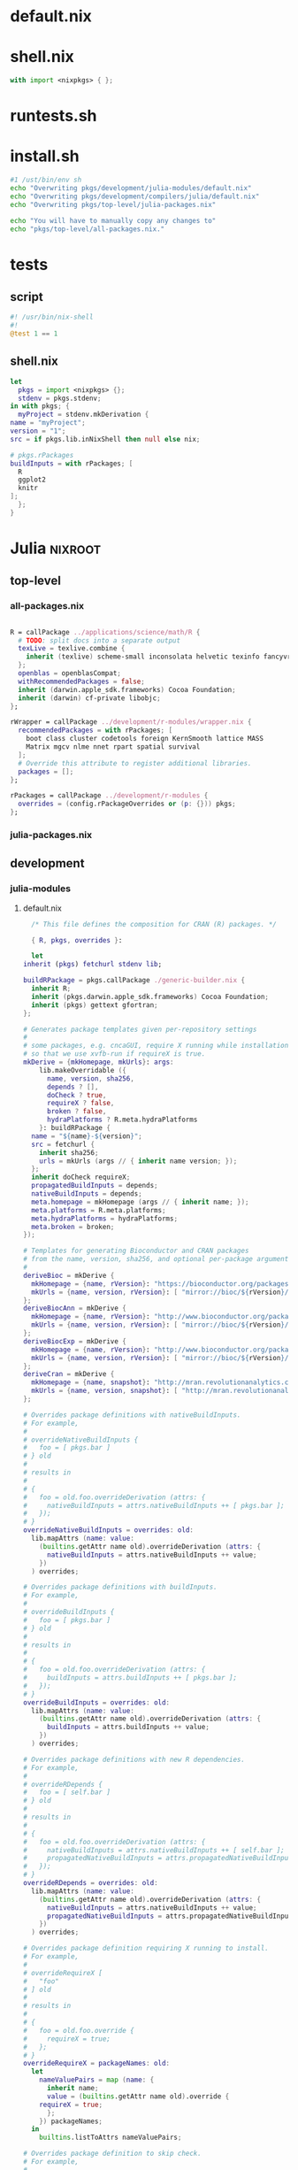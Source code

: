 * default.nix
* shell.nix
  #+BEGIN_SRC nix :tangle shell.nix
    with import <nixpkgs> { };
  #+END_SRC
* runtests.sh
* install.sh
  #+BEGIN_SRC sh :tangle install.sh
    #1 /ust/bin/env sh
    echo "Overwriting pkgs/development/julia-modules/default.nix"
    echo "Overwriting pkgs/development/compilers/julia/default.nix"
    echo "Overwriting pkgs/top-level/julia-packages.nix"

    echo "You will have to manually copy any changes to"
    echo "pkgs/top-level/all-packages.nix."
  #+END_SRC
* tests
** script
   #+BEGIN_SRC julia :tangle tests/script
     #! /usr/bin/nix-shell
     #!
     @test 1 == 1
   #+END_SRC
** shell.nix
   #+BEGIN_SRC nix :tangle tests/shell.nix
     let
       pkgs = import <nixpkgs> {};
       stdenv = pkgs.stdenv;
     in with pkgs; {
       myProject = stdenv.mkDerivation {
	 name = "myProject";
	 version = "1";
	 src = if pkgs.lib.inNixShell then null else nix;

	 # pkgs.rPackages
	 buildInputs = with rPackages; [
	   R
	   ggplot2
	   knitr
	 ];
       };
     }
   #+END_SRC
* Julia                                                             :nixroot:
** top-level
*** all-packages.nix
    #+BEGIN_SRC nix :tangle pkgs/top-level/all-definitions.nix

	R = callPackage ../applications/science/math/R {
	  # TODO: split docs into a separate output
	  texLive = texlive.combine {
	    inherit (texlive) scheme-small inconsolata helvetic texinfo fancyvrb cm-super;
	  };
	  openblas = openblasCompat;
	  withRecommendedPackages = false;
	  inherit (darwin.apple_sdk.frameworks) Cocoa Foundation;
	  inherit (darwin) cf-private libobjc;
	};

	rWrapper = callPackage ../development/r-modules/wrapper.nix {
	  recommendedPackages = with rPackages; [
	    boot class cluster codetools foreign KernSmooth lattice MASS
	    Matrix mgcv nlme nnet rpart spatial survival
	  ];
	  # Override this attribute to register additional libraries.
	  packages = [];
	};

	rPackages = callPackage ../development/r-modules {
	  overrides = (config.rPackageOverrides or (p: {})) pkgs;
	};

    #+END_SRC
*** julia-packages.nix
** development
*** julia-modules
**** default.nix
     #+BEGIN_SRC nix :tangle default.nix
       /* This file defines the composition for CRAN (R) packages. */

       { R, pkgs, overrides }:

       let
	 inherit (pkgs) fetchurl stdenv lib;

	 buildRPackage = pkgs.callPackage ./generic-builder.nix {
	   inherit R;
	   inherit (pkgs.darwin.apple_sdk.frameworks) Cocoa Foundation;
	   inherit (pkgs) gettext gfortran;
	 };

	 # Generates package templates given per-repository settings
	 #
	 # some packages, e.g. cncaGUI, require X running while installation,
	 # so that we use xvfb-run if requireX is true.
	 mkDerive = {mkHomepage, mkUrls}: args:
	     lib.makeOverridable ({
	       name, version, sha256,
	       depends ? [],
	       doCheck ? true,
	       requireX ? false,
	       broken ? false,
	       hydraPlatforms ? R.meta.hydraPlatforms
	     }: buildRPackage {
	   name = "${name}-${version}";
	   src = fetchurl {
	     inherit sha256;
	     urls = mkUrls (args // { inherit name version; });
	   };
	   inherit doCheck requireX;
	   propagatedBuildInputs = depends;
	   nativeBuildInputs = depends;
	   meta.homepage = mkHomepage (args // { inherit name; });
	   meta.platforms = R.meta.platforms;
	   meta.hydraPlatforms = hydraPlatforms;
	   meta.broken = broken;
	 });

	 # Templates for generating Bioconductor and CRAN packages
	 # from the name, version, sha256, and optional per-package arguments above
	 #
	 deriveBioc = mkDerive {
	   mkHomepage = {name, rVersion}: "https://bioconductor.org/packages/${rVersion}/bioc/html/${name}.html";
	   mkUrls = {name, version, rVersion}: [ "mirror://bioc/${rVersion}/bioc/src/contrib/${name}_${version}.tar.gz" ];
	 };
	 deriveBiocAnn = mkDerive {
	   mkHomepage = {name, rVersion}: "http://www.bioconductor.org/packages/${name}.html";
	   mkUrls = {name, version, rVersion}: [ "mirror://bioc/${rVersion}/data/annotation/src/contrib/${name}_${version}.tar.gz" ];
	 };
	 deriveBiocExp = mkDerive {
	   mkHomepage = {name, rVersion}: "http://www.bioconductor.org/packages/${name}.html";
	   mkUrls = {name, version, rVersion}: [ "mirror://bioc/${rVersion}/data/experiment/src/contrib/${name}_${version}.tar.gz" ];
	 };
	 deriveCran = mkDerive {
	   mkHomepage = {name, snapshot}: "http://mran.revolutionanalytics.com/snapshot/${snapshot}/web/packages/${name}/";
	   mkUrls = {name, version, snapshot}: [ "http://mran.revolutionanalytics.com/snapshot/${snapshot}/src/contrib/${name}_${version}.tar.gz" ];
	 };

	 # Overrides package definitions with nativeBuildInputs.
	 # For example,
	 #
	 # overrideNativeBuildInputs {
	 #   foo = [ pkgs.bar ]
	 # } old
	 #
	 # results in
	 #
	 # {
	 #   foo = old.foo.overrideDerivation (attrs: {
	 #     nativeBuildInputs = attrs.nativeBuildInputs ++ [ pkgs.bar ];
	 #   });
	 # }
	 overrideNativeBuildInputs = overrides: old:
	   lib.mapAttrs (name: value:
	     (builtins.getAttr name old).overrideDerivation (attrs: {
	       nativeBuildInputs = attrs.nativeBuildInputs ++ value;
	     })
	   ) overrides;

	 # Overrides package definitions with buildInputs.
	 # For example,
	 #
	 # overrideBuildInputs {
	 #   foo = [ pkgs.bar ]
	 # } old
	 #
	 # results in
	 #
	 # {
	 #   foo = old.foo.overrideDerivation (attrs: {
	 #     buildInputs = attrs.buildInputs ++ [ pkgs.bar ];
	 #   });
	 # }
	 overrideBuildInputs = overrides: old:
	   lib.mapAttrs (name: value:
	     (builtins.getAttr name old).overrideDerivation (attrs: {
	       buildInputs = attrs.buildInputs ++ value;
	     })
	   ) overrides;

	 # Overrides package definitions with new R dependencies.
	 # For example,
	 #
	 # overrideRDepends {
	 #   foo = [ self.bar ]
	 # } old
	 #
	 # results in
	 #
	 # {
	 #   foo = old.foo.overrideDerivation (attrs: {
	 #     nativeBuildInputs = attrs.nativeBuildInputs ++ [ self.bar ];
	 #     propagatedNativeBuildInputs = attrs.propagatedNativeBuildInputs ++ [ self.bar ];
	 #   });
	 # }
	 overrideRDepends = overrides: old:
	   lib.mapAttrs (name: value:
	     (builtins.getAttr name old).overrideDerivation (attrs: {
	       nativeBuildInputs = attrs.nativeBuildInputs ++ value;
	       propagatedNativeBuildInputs = attrs.propagatedNativeBuildInputs ++ value;
	     })
	   ) overrides;

	 # Overrides package definition requiring X running to install.
	 # For example,
	 #
	 # overrideRequireX [
	 #   "foo"
	 # ] old
	 #
	 # results in
	 #
	 # {
	 #   foo = old.foo.override {
	 #     requireX = true;
	 #   };
	 # }
	 overrideRequireX = packageNames: old:
	   let
	     nameValuePairs = map (name: {
	       inherit name;
	       value = (builtins.getAttr name old).override {
		 requireX = true;
	       };
	     }) packageNames;
	   in
	     builtins.listToAttrs nameValuePairs;

	 # Overrides package definition to skip check.
	 # For example,
	 #
	 # overrideSkipCheck [
	 #   "foo"
	 # ] old
	 #
	 # results in
	 #
	 # {
	 #   foo = old.foo.override {
	 #     doCheck = false;
	 #   };
	 # }
	 overrideSkipCheck = packageNames: old:
	   let
	     nameValuePairs = map (name: {
	       inherit name;
	       value = (builtins.getAttr name old).override {
		 doCheck = false;
	       };
	     }) packageNames;
	   in
	     builtins.listToAttrs nameValuePairs;

	 # Overrides package definition to mark it broken.
	 # For example,
	 #
	 # overrideBroken [
	 #   "foo"
	 # ] old
	 #
	 # results in
	 #
	 # {
	 #   foo = old.foo.override {
	 #     broken = true;
	 #   };
	 # }
	 overrideBroken = packageNames: old:
	   let
	     nameValuePairs = map (name: {
	       inherit name;
	       value = (builtins.getAttr name old).override {
		 broken = true;
	       };
	     }) packageNames;
	   in
	     builtins.listToAttrs nameValuePairs;

	 defaultOverrides = old: new:
	   let old0 = old; in
	   let
	     old1 = old0 // (overrideRequireX packagesRequireingX old0);
	     old2 = old1 // (overrideSkipCheck packagesToSkipCheck old1);
	     old3 = old2 // (overrideRDepends packagesWithRDepends old2);
	     old4 = old3 // (overrideNativeBuildInputs packagesWithNativeBuildInputs old3);
	     old5 = old4 // (overrideBuildInputs packagesWithBuildInputs old4);
	     old6 = old5 // (overrideBroken brokenPackages old5);
	     old = old6;
	   in old // (otherOverrides old new);

	 # Recursive override pattern.
	 # `_self` is a collection of packages;
	 # `self` is `_self` with overridden packages;
	 # packages in `_self` may depends on overridden packages.
	 self = (defaultOverrides _self self) // overrides;
	 _self = import ./bioc-packages.nix { inherit self; derive = deriveBioc; } //
		 import ./bioc-annotation-packages.nix { inherit self; derive = deriveBiocAnn; } //
		 import ./bioc-experiment-packages.nix { inherit self; derive = deriveBiocExp; } //
		 import ./cran-packages.nix { inherit self; derive = deriveCran; };

	 # tweaks for the individual packages and "in self" follow

	 packagesWithRDepends = {
	   FactoMineR = [ self.car ];
	   pander = [ self.codetools ];
	 };

	 packagesWithNativeBuildInputs = {
	   abn = [ pkgs.gsl_1 ];
	   adimpro = [ pkgs.imagemagick ];
	   audio = [ pkgs.portaudio ];
	   BayesSAE = [ pkgs.gsl_1 ];
	   BayesVarSel = [ pkgs.gsl_1 ];
	   BayesXsrc = [ pkgs.readline.dev pkgs.ncurses ];
	   bigGP = [ pkgs.openmpi ];
	   bio3d = [ pkgs.zlib ];
	   BiocCheck = [ pkgs.which ];
	   Biostrings = [ pkgs.zlib ];
	   bnpmr = [ pkgs.gsl_1 ];
	   cairoDevice = [ pkgs.gtk2.dev ];
	   Cairo = [ pkgs.libtiff pkgs.libjpeg pkgs.cairo.dev pkgs.x11 pkgs.fontconfig.lib ];
	   Cardinal = [ pkgs.which ];
	   chebpol = [ pkgs.fftw ];
	   ChemmineOB = [ pkgs.openbabel pkgs.pkgconfig ];
	   cit = [ pkgs.gsl_1 ];
	   curl = [ pkgs.curl.dev ];
	   devEMF = [ pkgs.xorg.libXft.dev pkgs.x11 ];
	   diversitree = [ pkgs.gsl_1 pkgs.fftw ];
	   EMCluster = [ pkgs.liblapack ];
	   fftw = [ pkgs.fftw.dev ];
	   fftwtools = [ pkgs.fftw.dev ];
	   Formula = [ pkgs.gmp ];
	   geoCount = [ pkgs.gsl_1 ];
	   git2r = [ pkgs.zlib.dev pkgs.openssl.dev ];
	   GLAD = [ pkgs.gsl_1 ];
	   glpkAPI = [ pkgs.gmp pkgs.glpk ];
	   gmp = [ pkgs.gmp.dev ];
	   graphscan = [ pkgs.gsl_1 ];
	   gsl = [ pkgs.gsl_1 ];
	   h5 = [ pkgs.hdf5-cpp pkgs.which ];
	   h5vc = [ pkgs.zlib.dev ];
	   HiCseg = [ pkgs.gsl_1 ];
	   imager = [ pkgs.x11 ];
	   iBMQ = [ pkgs.gsl_1 ];
	   igraph = [ pkgs.gmp ];
	   JavaGD = [ pkgs.jdk ];
	   jpeg = [ pkgs.libjpeg.dev ];
	   KFKSDS = [ pkgs.gsl_1 ];
	   kza = [ pkgs.fftw.dev ];
	   libamtrack = [ pkgs.gsl_1 ];
	   mixcat = [ pkgs.gsl_1 ];
	   mvabund = [ pkgs.gsl_1 ];
	   mwaved = [ pkgs.fftw.dev ];
	   ncdf4 = [ pkgs.netcdf ];
	   nloptr = [ pkgs.nlopt ];
	   openssl = [ pkgs.openssl.dev ];
	   outbreaker = [ pkgs.gsl_1 ];
	   pander = [ pkgs.pandoc pkgs.which ];
	   pbdMPI = [ pkgs.openmpi ];
	   pbdNCDF4 = [ pkgs.netcdf ];
	   pbdPROF = [ pkgs.openmpi ];
	   pbdZMQ = [ pkgs.which ];
	   PKI = [ pkgs.openssl.dev ];
	   png = [ pkgs.libpng.dev ];
	   PopGenome = [ pkgs.zlib.dev ];
	   proj4 = [ pkgs.proj ];
	   qtbase = [ pkgs.qt4 ];
	   qtpaint = [ pkgs.qt4 ];
	   R2GUESS = [ pkgs.gsl_1 ];
	   R2SWF = [ pkgs.zlib pkgs.libpng pkgs.freetype.dev ];
	   RAppArmor = [ pkgs.libapparmor ];
	   rapportools = [ pkgs.which ];
	   rapport = [ pkgs.which ];
	   rbamtools = [ pkgs.zlib.dev ];
	   rcdd = [ pkgs.gmp.dev ];
	   RcppCNPy = [ pkgs.zlib.dev ];
	   RcppGSL = [ pkgs.gsl_1 ];
	   RcppOctave = [ pkgs.zlib pkgs.bzip2.dev pkgs.icu pkgs.lzma.dev pkgs.pcre.dev pkgs.octave ];
	   RcppZiggurat = [ pkgs.gsl_1 ];
	   rgdal = [ pkgs.proj pkgs.gdal ];
	   rgeos = [ pkgs.geos ];
	   rggobi = [ pkgs.ggobi pkgs.gtk2.dev pkgs.libxml2.dev ];
	   rgl = [ pkgs.mesa pkgs.xlibsWrapper ];
	   Rglpk = [ pkgs.glpk ];
	   RGtk2 = [ pkgs.gtk2.dev ];
	   rhdf5 = [ pkgs.zlib ];
	   Rhpc = [ pkgs.zlib pkgs.bzip2.dev pkgs.icu pkgs.lzma.dev pkgs.openmpi pkgs.pcre.dev ];
	   Rhtslib = [ pkgs.zlib.dev ];
	   RJaCGH = [ pkgs.zlib.dev ];
	   rjags = [ pkgs.jags ];
	   rJava = [ pkgs.zlib pkgs.bzip2.dev pkgs.icu pkgs.lzma.dev pkgs.pcre.dev pkgs.jdk pkgs.libzip ];
	   Rlibeemd = [ pkgs.gsl_1 ];
	   rmatio = [ pkgs.zlib.dev ];
	   Rmpfr = [ pkgs.gmp pkgs.mpfr.dev ];
	   Rmpi = [ pkgs.openmpi ];
	   RMySQL = [ pkgs.zlib pkgs.mysql.lib ];
	   RNetCDF = [ pkgs.netcdf pkgs.udunits ];
	   RODBCext = [ pkgs.libiodbc ];
	   RODBC = [ pkgs.libiodbc ];
	   rpg = [ pkgs.postgresql ];
	   rphast = [ pkgs.pcre.dev pkgs.zlib pkgs.bzip2 pkgs.gzip pkgs.readline ];
	   Rpoppler = [ pkgs.poppler ];
	   RPostgreSQL = [ pkgs.postgresql ];
	   RProtoBuf = [ pkgs.protobuf ];
	   rPython = [ pkgs.python ];
	   RSclient = [ pkgs.openssl.dev ];
	   Rserve = [ pkgs.openssl ];
	   Rssa = [ pkgs.fftw.dev ];
	   rtfbs = [ pkgs.zlib pkgs.pcre.dev pkgs.bzip2 pkgs.gzip pkgs.readline ];
	   rtiff = [ pkgs.libtiff.dev ];
	   runjags = [ pkgs.jags ];
	   RVowpalWabbit = [ pkgs.zlib.dev pkgs.boost ];
	   rzmq = [ pkgs.zeromq3 ];
	   SAVE = [ pkgs.zlib pkgs.bzip2 pkgs.icu pkgs.lzma pkgs.pcre ];
	   sdcTable = [ pkgs.gmp pkgs.glpk ];
	   seewave = [ pkgs.fftw.dev pkgs.libsndfile.dev ];
	   seqinr = [ pkgs.zlib.dev ];
	   seqminer = [ pkgs.zlib.dev pkgs.bzip2 ];
	   showtext = [ pkgs.zlib pkgs.libpng pkgs.icu pkgs.freetype.dev ];
	   simplexreg = [ pkgs.gsl_1 ];
	   SOD = [ pkgs.opencl-headers ];
	   spate = [ pkgs.fftw.dev ];
	   sprint = [ pkgs.openmpi ];
	   ssanv = [ pkgs.proj ];
	   stsm = [ pkgs.gsl_1 ];
	   stringi = [ pkgs.icu.dev ];
	   survSNP = [ pkgs.gsl_1 ];
	   sysfonts = [ pkgs.zlib pkgs.libpng pkgs.freetype.dev ];
	   TAQMNGR = [ pkgs.zlib.dev ];
	   tiff = [ pkgs.libtiff.dev ];
	   TKF = [ pkgs.gsl_1 ];
	   tkrplot = [ pkgs.xorg.libX11 pkgs.tk.dev ];
	   topicmodels = [ pkgs.gsl_1 ];
	   udunits2 = [ pkgs.udunits pkgs.expat ];
	   V8 = [ pkgs.v8 ];
	   VBLPCM = [ pkgs.gsl_1 ];
	   VBmix = [ pkgs.gsl_1 pkgs.fftw pkgs.qt4 ];
	   WhopGenome = [ pkgs.zlib.dev ];
	   XBRL = [ pkgs.zlib pkgs.libxml2.dev ];
	   xml2 = [ pkgs.libxml2.dev ];
	   XML = [ pkgs.libtool pkgs.libxml2.dev pkgs.xmlsec pkgs.libxslt ];
	   affyPLM = [ pkgs.zlib.dev ];
	   bamsignals = [ pkgs.zlib.dev ];
	   BitSeq = [ pkgs.zlib.dev ];
	   DiffBind = [ pkgs.zlib ];
	   ShortRead = [ pkgs.zlib.dev ];
	   oligo = [ pkgs.zlib.dev ];
	   gmapR = [ pkgs.zlib.dev ];
	   Rsubread = [ pkgs.zlib.dev ];
	   XVector = [ pkgs.zlib.dev ];
	   Rsamtools = [ pkgs.zlib.dev ];
	   rtracklayer = [ pkgs.zlib.dev ];
	   affyio = [ pkgs.zlib.dev ];
	   VariantAnnotation = [ pkgs.zlib.dev ];
	   snpStats = [ pkgs.zlib.dev ];
	   gputools = [ pkgs.pcre.dev pkgs.lzma.dev pkgs.zlib.dev pkgs.bzip2.dev pkgs.icu.dev ];
	 };

	 packagesWithBuildInputs = {
	   # sort -t '=' -k 2
	   svKomodo = [ pkgs.which ];
	   nat = [ pkgs.which ];
	   nat_nblast = [ pkgs.which ];
	   nat_templatebrains = [ pkgs.which ];
	   RMark = [ pkgs.which ];
	   RPushbullet = [ pkgs.which ];
	   qtpaint = [ pkgs.cmake ];
	   qtbase = [ pkgs.cmake pkgs.perl ];
	   gmatrix = [ pkgs.cudatoolkit pkgs.which ];
	   RCurl = [ pkgs.curl.dev ];
	   R2SWF = [ pkgs.pkgconfig ];
	   rggobi = [ pkgs.pkgconfig ];
	   RGtk2 = [ pkgs.pkgconfig ];
	   RProtoBuf = [ pkgs.pkgconfig ];
	   Rpoppler = [ pkgs.pkgconfig ];
	   VBmix = [ pkgs.pkgconfig ];
	   XML = [ pkgs.pkgconfig ];
	   cairoDevice = [ pkgs.pkgconfig ];
	   chebpol = [ pkgs.pkgconfig ];
	   fftw = [ pkgs.pkgconfig ];
	   geoCount = [ pkgs.pkgconfig ];
	   kza = [ pkgs.pkgconfig ];
	   mwaved = [ pkgs.pkgconfig ];
	   showtext = [ pkgs.pkgconfig ];
	   spate = [ pkgs.pkgconfig ];
	   stringi = [ pkgs.pkgconfig ];
	   sysfonts = [ pkgs.pkgconfig ];
	   Cairo = [ pkgs.pkgconfig ];
	   Rsymphony = [ pkgs.pkgconfig pkgs.doxygen pkgs.graphviz pkgs.subversion ];
	   qtutils = [ pkgs.qt4 ];
	   tcltk2 = [ pkgs.tcl pkgs.tk ];
	   tikzDevice = [ pkgs.which pkgs.texlive.combined.scheme-medium ];
	   rPython = [ pkgs.which ];
	   gridGraphics = [ pkgs.which ];
	   gputools = [ pkgs.which pkgs.cudatoolkit ];
	   adimpro = [ pkgs.which pkgs.xorg.xdpyinfo ];
	   PET = [ pkgs.which pkgs.xorg.xdpyinfo pkgs.imagemagick ];
	   dti = [ pkgs.which pkgs.xorg.xdpyinfo pkgs.imagemagick ];
	   mzR = [ pkgs.netcdf ];
	 };

	 packagesRequireingX = [
	   "accrual"
	   "ade4TkGUI"
	   "adehabitat"
	   "analogue"
	   "analogueExtra"
	   "AnalyzeFMRI"
	   "AnnotLists"
	   "AnthropMMD"
	   "aplpack"
	   "aqfig"
	   "arf3DS4"
	   "asbio"
	   "AtelieR"
	   "BAT"
	   "bayesDem"
	   "BCA"
	   "BEQI2"
	   "betapart"
	   "betaper"
	   "BiodiversityR"
	   "BioGeoBEARS"
	   "bio_infer"
	   "bipartite"
	   "biplotbootGUI"
	   "blender"
	   "cairoDevice"
	   "CCTpack"
	   "cncaGUI"
	   "cocorresp"
	   "CommunityCorrelogram"
	   "confidence"
	   "constrainedKriging"
	   "ConvergenceConcepts"
	   "cpa"
	   "DALY"
	   "dave"
	   "debug"
	   "Deducer"
	   "DeducerExtras"
	   "DeducerPlugInExample"
	   "DeducerPlugInScaling"
	   "DeducerSpatial"
	   "DeducerSurvival"
	   "DeducerText"
	   "Demerelate"
	   "detrendeR"
	   "dgmb"
	   "DivMelt"
	   "dpa"
	   "DSpat"
	   "dynamicGraph"
	   "dynBiplotGUI"
	   "EasyqpcR"
	   "EcoVirtual"
	   "ENiRG"
	   "EnQuireR"
	   "eVenn"
	   "exactLoglinTest"
	   "FAiR"
	   "fat2Lpoly"
	   "fbati"
	   "FD"
	   "feature"
	   "FeedbackTS"
	   "FFD"
	   "fgui"
	   "fisheyeR"
	   "fit4NM"
	   "forams"
	   "forensim"
	   "FreeSortR"
	   "fscaret"
	   "fSRM"
	   "gcmr"
	   "GeoGenetix"
	   "geomorph"
	   "geoR"
	   "geoRglm"
	   "georob"
	   "GeoXp"
	   "GGEBiplotGUI"
	   "gnm"
	   "GPCSIV"
	   "GrammR"
	   "GrapheR"
	   "GroupSeq"
	   "gsubfn"
	   "GUniFrac"
	   "gWidgets2RGtk2"
	   "gWidgets2tcltk"
	   "gWidgetsRGtk2"
	   "gWidgetstcltk"
	   "HH"
	   "HiveR"
	   "HomoPolymer"
	   "iBUGS"
	   "ic50"
	   "iDynoR"
	   "in2extRemes"
	   "iplots"
	   "isopam"
	   "IsotopeR"
	   "JGR"
	   "KappaGUI"
	   "likeLTD"
	   "logmult"
	   "LS2Wstat"
	   "MAR1"
	   "MareyMap"
	   "memgene"
	   "MergeGUI"
	   "metacom"
	   "Meth27QC"
	   "MetSizeR"
	   "MicroStrategyR"
	   "migui"
	   "miniGUI"
	   "MissingDataGUI"
	   "mixsep"
	   "mlDNA"
	   "MplusAutomation"
	   "mpmcorrelogram"
	   "mritc"
	   "MTurkR"
	   "multgee"
	   "multibiplotGUI"
	   "nodiv"
	   "OligoSpecificitySystem"
	   "onemap"
	   "OpenRepGrid"
	   "palaeoSig"
	   "paleoMAS"
	   "pbatR"
	   "PBSadmb"
	   "PBSmodelling"
	   "PCPS"
	   "pez"
	   "phylotools"
	   "picante"
	   "PKgraph"
	   "playwith"
	   "plotSEMM"
	   "plsRbeta"
	   "plsRglm"
	   "PopGenReport"
	   "poppr"
	   "powerpkg"
	   "PredictABEL"
	   "prefmod"
	   "PrevMap"
	   "ProbForecastGOP"
	   "QCAGUI"
	   "qtbase"
	   "qtpaint"
	   "qtutils"
	   "R2STATS"
	   "r4ss"
	   "RandomFields"
	   "rareNMtests"
	   "rAverage"
	   "Rcmdr"
	   "RcmdrPlugin_BCA"
	   "RcmdrPlugin_coin"
	   "RcmdrPlugin_depthTools"
	   "RcmdrPlugin_DoE"
	   "RcmdrPlugin_doex"
	   "RcmdrPlugin_EACSPIR"
	   "RcmdrPlugin_EBM"
	   "RcmdrPlugin_EcoVirtual"
	   "RcmdrPlugin_epack"
	   "RcmdrPlugin_EZR"
	   "RcmdrPlugin_FactoMineR"
	   "RcmdrPlugin_HH"
	   "RcmdrPlugin_IPSUR"
	   "RcmdrPlugin_KMggplot2"
	   "RcmdrPlugin_lfstat"
	   "RcmdrPlugin_MA"
	   "RcmdrPlugin_mosaic"
	   "RcmdrPlugin_MPAStats"
	   "RcmdrPlugin_orloca"
	   "RcmdrPlugin_plotByGroup"
	   "RcmdrPlugin_pointG"
	   "RcmdrPlugin_qual"
	   "RcmdrPlugin_ROC"
	   "RcmdrPlugin_sampling"
	   "RcmdrPlugin_SCDA"
	   "RcmdrPlugin_SLC"
	   "RcmdrPlugin_SM"
	   "RcmdrPlugin_sos"
	   "RcmdrPlugin_steepness"
	   "RcmdrPlugin_survival"
	   "RcmdrPlugin_TeachingDemos"
	   "RcmdrPlugin_temis"
	   "RcmdrPlugin_UCA"
	   "recluster"
	   "relax"
	   "relimp"
	   "RenextGUI"
	   "reportRx"
	   "reshapeGUI"
	   "rgl"
	   "RHRV"
	   "rich"
	   "rioja"
	   "ripa"
	   "rite"
	   "RNCEP"
	   "RQDA"
	   "RSDA"
	   "rsgcc"
	   "RSurvey"
	   "RunuranGUI"
	   "sharpshootR"
	   "simba"
	   "Simile"
	   "SimpleTable"
	   "SOLOMON"
	   "soundecology"
	   "SPACECAP"
	   "spacodiR"
	   "spatsurv"
	   "sqldf"
	   "SRRS"
	   "SSDforR"
	   "statcheck"
	   "StatDA"
	   "STEPCAM"
	   "stosim"
	   "strvalidator"
	   "stylo"
	   "svDialogstcltk"
	   "svIDE"
	   "svSocket"
	   "svWidgets"
	   "SYNCSA"
	   "SyNet"
	   "tcltk2"
	   "TED"
	   "TestScorer"
	   "TIMP"
	   "titan"
	   "tkrgl"
	   "tkrplot"
	   "tmap"
	   "tspmeta"
	   "TTAinterfaceTrendAnalysis"
	   "twiddler"
	   "vcdExtra"
	   "VecStatGraphs3D"
	   "vegan"
	   "vegan3d"
	   "vegclust"
	   "VIMGUI"
	   "WMCapacity"
	   "x12GUI"
	   "xergm"
	 ];

	 packagesToSkipCheck = [
	   "Rmpi"     # tries to run MPI processes
	   "gmatrix"  # requires CUDA runtime
	   "gputools" # requires CUDA runtime
	   "sprint"   # tries to run MPI processes
	   "pbdMPI"   # tries to run MPI processes
	 ];

	 # Packages which cannot be installed due to lack of dependencies or other reasons.
	 brokenPackages = [
	   "gputools"                        # depends on non-free cudatoolkit-8.0.61
	   "gmatrix"                         # depends on non-free cudatoolkit-8.0.61
	 ];

	 otherOverrides = old: new: {
	   stringi = old.stringi.overrideDerivation (attrs: {
	     postInstall = let
	       icuName = "icudt52l";
	       icuSrc = pkgs.fetchzip {
		 url = "http://static.rexamine.com/packages/${icuName}.zip";
		 sha256 = "0hvazpizziq5ibc9017i1bb45yryfl26wzfsv05vk9mc1575r6xj";
		 stripRoot = false;
	       };
	       in ''
		 ${attrs.postInstall or ""}
		 cp ${icuSrc}/${icuName}.dat $out/library/stringi/libs
	       '';
	   });

	   xml2 = old.xml2.overrideDerivation (attrs: {
	     preConfigure = ''
	       export LIBXML_INCDIR=${pkgs.libxml2.dev}/include/libxml2
	       patchShebangs configure
	       '';
	   });

	   Cairo = old.Cairo.overrideDerivation (attrs: {
	     NIX_LDFLAGS = "-lfontconfig";
	   });

	   curl = old.curl.overrideDerivation (attrs: {
	     preConfigure = "patchShebangs configure";
	   });

	   RcppArmadillo = old.RcppArmadillo.overrideDerivation (attrs: {
	     patchPhase = "patchShebangs configure";
	   });

	   rpf = old.rpf.overrideDerivation (attrs: {
	     patchPhase = "patchShebangs configure";
	   });

	   BayesXsrc = old.BayesXsrc.overrideDerivation (attrs: {
	     patches = [ ./patches/BayesXsrc.patch ];
	   });

	   rJava = old.rJava.overrideDerivation (attrs: {
	     preConfigure = ''
	       export JAVA_CPPFLAGS=-I${pkgs.jdk}/include/
	       export JAVA_HOME=${pkgs.jdk}
	     '';
	   });

	   JavaGD = old.JavaGD.overrideDerivation (attrs: {
	     preConfigure = ''
	       export JAVA_CPPFLAGS=-I${pkgs.jdk}/include/
	       export JAVA_HOME=${pkgs.jdk}
	     '';
	   });

	   Mposterior = old.Mposterior.overrideDerivation (attrs: {
	     PKG_LIBS = "-L${pkgs.openblasCompat}/lib -lopenblas";
	   });

	   qtbase = old.qtbase.overrideDerivation (attrs: {
	     patches = [ ./patches/qtbase.patch ];
	   });

	   Rmpi = old.Rmpi.overrideDerivation (attrs: {
	     configureFlags = [
	       "--with-Rmpi-type=OPENMPI"
	     ];
	   });

	   Rmpfr = old.Rmpfr.overrideDerivation (attrs: {
	     configureFlags = [
	       "--with-mpfr-include=${pkgs.mpfr.dev}/include"
	     ];
	   });

	   RVowpalWabbit = old.RVowpalWabbit.overrideDerivation (attrs: {
	     configureFlags = [
	       "--with-boost=${pkgs.boost.dev}" "--with-boost-libdir=${pkgs.boost.out}/lib"
	     ];
	   });

	   RAppArmor = old.RAppArmor.overrideDerivation (attrs: {
	     patches = [ ./patches/RAppArmor.patch ];
	     LIBAPPARMOR_HOME = "${pkgs.libapparmor}";
	   });

	   RMySQL = old.RMySQL.overrideDerivation (attrs: {
	     patches = [ ./patches/RMySQL.patch ];
	     MYSQL_DIR="${pkgs.mysql.lib}";
	   });

	   devEMF = old.devEMF.overrideDerivation (attrs: {
	     NIX_CFLAGS_LINK = "-L${pkgs.xorg.libXft.out}/lib -lXft";
	     NIX_LDFLAGS = "-lX11";
	   });

	   slfm = old.slfm.overrideDerivation (attrs: {
	     PKG_LIBS = "-L${pkgs.openblasCompat}/lib -lopenblas";
	   });

	   SamplerCompare = old.SamplerCompare.overrideDerivation (attrs: {
	     PKG_LIBS = "-L${pkgs.openblasCompat}/lib -lopenblas";
	   });

	   EMCluster = old.EMCluster.overrideDerivation (attrs: {
	     patches = [ ./patches/EMCluster.patch ];
	   });

	   spMC = old.spMC.overrideDerivation (attrs: {
	     patches = [ ./patches/spMC.patch ];
	   });

	   BayesLogit = old.BayesLogit.overrideDerivation (attrs: {
	     patches = [ ./patches/BayesLogit.patch ];
	     buildInputs = (attrs.buildInputs or []) ++ [ pkgs.openblasCompat ];
	   });

	   BayesBridge = old.BayesBridge.overrideDerivation (attrs: {
	     patches = [ ./patches/BayesBridge.patch ];
	   });

	   openssl = old.openssl.overrideDerivation (attrs: {
	     OPENSSL_INCLUDES = "${pkgs.openssl.dev}/include";
	   });

	   Rserve = old.Rserve.overrideDerivation (attrs: {
	     patches = [ ./patches/Rserve.patch ];
	     configureFlags = [
	       "--with-server" "--with-client"
	     ];
	   });

	   nloptr = old.nloptr.overrideDerivation (attrs: {
	     configureFlags = [
	       "--with-nlopt-cflags=-I${pkgs.nlopt}/include"
	       "--with-nlopt-libs='-L${pkgs.nlopt}/lib -lnlopt_cxx -lm'"
	     ];
	   });

	   V8 = old.V8.overrideDerivation (attrs: {
	     preConfigure = "export V8_INCLUDES=${pkgs.v8}/include";
	   });

	 };
       in
	 self
     #+END_SRC
**** generate-julia-packages.jl
**** generic-build.nix
     #+BEGIN_SRC nix :tangle generic-build.nix
       { stdenv, R, libcxx, xvfb_run, utillinux, Cocoa, Foundation, gettext, gfortran }:

       { name, buildInputs ? [], ... } @ attrs:

       stdenv.mkDerivation ({
	 buildInputs = buildInputs ++ [R] ++
		       stdenv.lib.optionals attrs.requireX [utillinux xvfb_run] ++
		       stdenv.lib.optionals stdenv.isDarwin [Cocoa Foundation gettext gfortran];

	 NIX_CFLAGS_COMPILE =
	   stdenv.lib.optionalString stdenv.isDarwin "-I${libcxx}/include/c++/v1";

	 configurePhase = ''
	   runHook preConfigure
	   export R_LIBS_SITE="$R_LIBS_SITE''${R_LIBS_SITE:+:}$out/library"
	   runHook postConfigure
	 '';

	 buildPhase = ''
	   runHook preBuild
	   runHook postBuild
	 '';

	 installFlags = if attrs.doCheck or true then
	   []
	 else
	   [ "--no-test-load" ];

	 rCommand = if attrs.requireX or false then
	   # Unfortunately, xvfb-run has a race condition even with -a option, so that
	   # we acquire a lock explicitly.
	   "flock ${xvfb_run} xvfb-run -a -e xvfb-error R"
	 else
	   "R";

	 installPhase = ''
	   runHook preInstall
	   mkdir -p $out/library
	   $rCommand CMD INSTALL $installFlags --configure-args="$configureFlags" -l $out/library .
	   runHook postInstall
	 '';

	 postFixup = ''
	   if test -e $out/nix-support/propagated-native-build-inputs; then
	       ln -s $out/nix-support/propagated-native-build-inputs $out/nix-support/propagated-user-env-packages
	   fi
	 '';

	 checkPhase = ''
	   # noop since R CMD INSTALL tests packages
	 '';
       } // attrs // {
	 name = "r-" + name;
       })
     #+END_SRC
**** generic-shell.nix
     #+BEGIN_SRC nix :tangle generic-shell.nix
       with import ../../.. {};

       stdenv.mkDerivation {
	 name = "generate-r-packages-shell";

	 buildCommand = "exit 1";

	 buildInputs = [ wget ];

	 nativeBuildInputs = [
	   (rWrapper.override {
	     packages = with rPackages; [
	       data_table
	       parallel
	     ];
	   })
	 ];
       }
     #+END_SRC
**** test-evaluation.nix
     #+BEGIN_SRC nix :tangle test-evaluation.nix
       # Run
       #
       #   nix-build test-evaluation.nix --dry-run
       #
       # to test whether the R package set evaluates properly.

       let

	 config = {
	   allowBroken = true;
	   allowUnfree = true;
	 };

	 inherit (import ../../.. { inherit config; }) pkgs;

	 rWrapper = pkgs.rWrapper.override {
	   packages = pkgs.lib.filter pkgs.lib.isDerivation (pkgs.lib.attrValues pkgs.rPackages);
	 };

       in
	 rWrapper
     #+END_SRC
**** wrapper.nix
     #+BEGIN_SRC nix :tangle wrapper.nix
       { stdenv, R, makeWrapper, recommendedPackages, packages }:

       stdenv.mkDerivation {
	 name = R.name + "-wrapper";

	 buildInputs = [makeWrapper R] ++ recommendedPackages ++ packages;

	 unpackPhase = ":";

	 installPhase = ''
	   mkdir -p $out/bin
	   cd ${R}/bin
	   for exe in *; do
	     makeWrapper ${R}/bin/$exe $out/bin/$exe \
	       --prefix "R_LIBS_SITE" ":" "$R_LIBS_SITE"
	   done
	 '';

	 meta = {
	   platforms = stdenv.lib.platforms.unix;
	 };
       }
     #+END_SRC
*** compilers
**** julia
***** default.nix<R>
      #+BEGIN_SRC nix :tangle pkgs/development/compilers/julia/default.nix
	{ stdenv, fetchurl, bzip2, gfortran, libX11, libXmu, libXt, libjpeg, libpng
	, libtiff, ncurses, pango, pcre, perl, readline, tcl, texLive, tk, xz, zlib
	, less, texinfo, graphviz, icu, pkgconfig, bison, imake, which, jdk, openblas
	, curl, Cocoa, Foundation, cf-private, libobjc, tzdata, fetchpatch
	, withRecommendedPackages ? true
	, enableStrictBarrier ? false
	}:

	stdenv.mkDerivation rec {
	  name = "R-3.4.1";

	  src = fetchurl {
	    url = "http://cran.r-project.org/src/base/R-3/${name}.tar.gz";
	    sha256 = "0y7wlfk3cn1dxn2mpnxwvsk31s0599crbsyah8srm5pa2mfi7c82";
	  };

	  buildInputs = [
	    bzip2 gfortran libX11 libXmu libXt libXt libjpeg libpng libtiff ncurses
	    pango pcre perl readline texLive xz zlib less texinfo graphviz icu
	    pkgconfig bison imake which jdk openblas curl
	  ] ++ stdenv.lib.optionals (!stdenv.isDarwin) [ tcl tk ]
	    ++ stdenv.lib.optionals stdenv.isDarwin [ Cocoa Foundation cf-private libobjc ];

	  patches = [ ./no-usr-local-search-paths.patch ];

	  preConfigure = ''
	    configureFlagsArray=(
	      --disable-lto
	      --with${stdenv.lib.optionalString (!withRecommendedPackages) "out"}-recommended-packages
	      --with-blas="-L${openblas}/lib -lopenblas"
	      --with-lapack="-L${openblas}/lib -lopenblas"
	      --with-readline
	      --with-tcltk --with-tcl-config="${tcl}/lib/tclConfig.sh" --with-tk-config="${tk}/lib/tkConfig.sh"
	      --with-cairo
	      --with-libpng
	      --with-jpeglib
	      --with-libtiff
	      --with-ICU
	      ${stdenv.lib.optionalString enableStrictBarrier "--enable-strict-barrier"}
	      --enable-R-shlib
	      AR=$(type -p ar)
	      AWK=$(type -p gawk)
	      CC=$(type -p gcc)
	      CXX=$(type -p g++)
	      FC="${gfortran}/bin/gfortran" F77="${gfortran}/bin/gfortran"
	      JAVA_HOME="${jdk}"
	      RANLIB=$(type -p ranlib)
	      R_SHELL="${stdenv.shell}"
	  '' + stdenv.lib.optionalString stdenv.isDarwin ''
	      --without-tcltk
	      --without-aqua
	      --disable-R-framework
	      CC="clang"
	      CXX="clang++"
	      OBJC="clang"
	  '' + ''
	    )
	    echo >>etc/Renviron.in "TCLLIBPATH=${tk}/lib"
	    echo >>etc/Renviron.in "TZDIR=${tzdata}/share/zoneinfo"
	  '';

	  installTargets = [ "install" "install-info" "install-pdf" ];

	  doCheck = true;
	  preCheck = "export TZ=CET; bin/Rscript -e 'sessionInfo()'";

	  enableParallelBuilding = true;

	  setupHook = ./setup-hook.sh;

	  meta = with stdenv.lib; {
	    homepage = "http://www.r-project.org/";
	    description = "Free software environment for statistical computing and graphics";
	    license = licenses.gpl2Plus;

	    longDescription = ''
	      GNU R is a language and environment for statistical computing and
	      graphics that provides a wide variety of statistical (linear and
	      nonlinear modelling, classical statistical tests, time-series
	      analysis, classification, clustering, ...) and graphical
	      techniques, and is highly extensible. One of R's strengths is the
	      ease with which well-designed publication-quality plots can be
	      produced, including mathematical symbols and formulae where
	      needed. R is an integrated suite of software facilities for data
	      manipulation, calculation and graphical display. It includes an
	      effective data handling and storage facility, a suite of operators
	      for calculations on arrays, in particular matrices, a large,
	      coherent, integrated collection of intermediate tools for data
	      analysis, graphical facilities for data analysis and display
	      either on-screen or on hardcopy, and a well-developed, simple and
	      effective programming language which includes conditionals, loops,
	      user-defined recursive functions and input and output facilities.
	    '';

	    platforms = platforms.all;
	    hydraPlatforms = platforms.linux;

	    maintainers = [ maintainers.peti ];
	  };
	}
      #+END_SRC
***** setup-hook.sh
***** patches
      #+BEGIN_SRC diff :tangle pkgs/development/compilers/julia/patches/0001-use-system-utf8proc.patch
	From 54a66b5728ec98f44a1768f064509be4fd3f2ef6 Mon Sep 17 00:00:00 2001
	From: Thomas Tuegel <ttuegel@gmail.com>
	Date: Sat, 10 Oct 2015 13:09:48 -0500
	Subject: [PATCH 1/3] use system utf8proc

	---
	 src/flisp/Makefile | 6 +++---
	 1 file changed, 3 insertions(+), 3 deletions(-)

	diff --git a/src/flisp/Makefile b/src/flisp/Makefile
	index bec8624..5437b5c 100644
	--- a/src/flisp/Makefile
	+++ b/src/flisp/Makefile
	@@ -24,9 +24,9 @@ DOBJS = $(SRCS:%.c=$(BUILDDIR)/%.dbg.obj)
	 LLTDIR = ../support
	 LLT_release = $(BUILDDIR)/$(LLTDIR)/libsupport.a
	 LLT_debug = $(BUILDDIR)/$(LLTDIR)/libsupport-debug.a
	-LIBFILES_release = $(LLT_release) $(LIBUV) $(LIBUTF8PROC)
	-LIBFILES_debug = $(LLT_debug) $(LIBUV) $(LIBUTF8PROC)
	-LIBS =
	+LIBFILES_release = $(LLT_release) $(LIBUV)
	+LIBFILES_debug = $(LLT_debug) $(LIBUV)
	+LIBS = $(LIBUTF8PROC)
	 ifneq ($(OS),WINNT)
	 LIBS += -lpthread
	 endif
	--
	2.5.2
      #+END_SRC
      #+BEGIN_SRC diff :tangle pkgs/development/compilers/julia/patches/0001.1-use-system-utf8proc.path
	From 54a66b5728ec98f44a1768f064509be4fd3f2ef6 Mon Sep 17 00:00:00 2001
	From: Thomas Tuegel <ttuegel@gmail.com>
	Date: Sat, 10 Oct 2015 13:09:48 -0500
	Subject: [PATCH 1/3] use system utf8proc

	---
	 src/flisp/Makefile | 6 +++---
	 1 file changed, 3 insertions(+), 3 deletions(-)

	diff --git a/src/flisp/Makefile b/src/flisp/Makefile
	index bec8624..5437b5c 100644
	--- a/src/flisp/Makefile
	+++ b/src/flisp/Makefile
	@@ -24,9 +24,9 @@ DOBJS = $(SRCS:%.c=$(BUILDDIR)/%.dbg.obj)
	 LLTDIR := ../support
	 LLT_release := $(BUILDDIR)/$(LLTDIR)/libsupport.a
	 LLT_debug := $(BUILDDIR)/$(LLTDIR)/libsupport-debug.a
	-LIBFILES_release := $(LLT_release) $(LIBUV) $(LIBUTF8PROC)
	-LIBFILES_debug := $(LLT_debug) $(LIBUV) $(LIBUTF8PROC)
	-LIBS :=
	+LIBFILES_release := $(LLT_release) $(LIBUV)
	+LIBFILES_debug := $(LLT_debug) $(LIBUV)
	+LIBS := $(LIBUTF8PROC)
	 ifneq ($(OS),WINNT)
	 LIBS += -lpthread
	 endif
	--
	2.5.2

      #+END_SRC
      #+BEGIN_SRC diff :tangle pkgs/development/compilers/julia/patches/0002-use-system-suitesparse.patch
	From e2b0ed6664fe4adfd0f9ce8fa14732d47b30ab5c Mon Sep 17 00:00:00 2001
	From: Thomas Tuegel <ttuegel@gmail.com>
	Date: Sat, 10 Oct 2015 16:18:53 -0500
	Subject: [PATCH 2/3] use system suitesparse

	---
	 base/sparse/cholmod.jl | 2 +-
	 1 file changed, 1 insertion(+), 1 deletion(-)

	diff --git a/base/sparse/cholmod.jl b/base/sparse/cholmod.jl
	index ec7e980..f834cc1 100644
	--- a/base/sparse/cholmod.jl
	+++ b/base/sparse/cholmod.jl
	@@ -151,7 +151,7 @@ function __init__()

		 # Register gc tracked allocator if CHOLMOD is new enough
		 if current_version >= v"3.0.0"
	-            cnfg = cglobal((:SuiteSparse_config, :libsuitesparseconfig), Ptr{Void})
	+            cnfg = cglobal((:SuiteSparse_config, :libsuitesparse), Ptr{Void})
		     unsafe_store!(cnfg, cglobal(:jl_malloc, Ptr{Void}), 1)
		     unsafe_store!(cnfg, cglobal(:jl_calloc, Ptr{Void}), 2)
		     unsafe_store!(cnfg, cglobal(:jl_realloc, Ptr{Void}), 3)
	--
	2.5.2

      #+END_SRC
      #+BEGIN_SRC diff :tangle pkgs/development/compilers/julia/patches/0003-no-ldconfig.patch
	From 8802fe583eda93a928739cb3bc3517e19d1a6fa1 Mon Sep 17 00:00:00 2001
	From: Thomas Tuegel <ttuegel@gmail.com>
	Date: Sun, 11 Oct 2015 07:19:42 -0500
	Subject: [PATCH 3/3] no ldconfig

	---
	 src/ccall.cpp | 6 +-----
	 1 file changed, 1 insertion(+), 5 deletions(-)

	diff --git a/src/ccall.cpp b/src/ccall.cpp
	index 22015ff..2821192 100644
	--- a/src/ccall.cpp
	+++ b/src/ccall.cpp
	@@ -13,11 +13,7 @@ extern "C" DLLEXPORT void jl_read_sonames(void)
	 {
	     char *line=NULL;
	     size_t sz=0;
	-#if defined(__linux__)
	-    FILE *ldc = popen("/sbin/ldconfig -p", "r");
	-#else
	-    FILE *ldc = popen("/sbin/ldconfig -r", "r");
	-#endif
	+    FILE *ldc = popen("true", "r");
	     if (ldc == NULL) return; // ignore errors in running ldconfig (other than whatever might have been printed to stderr)

	     while (!feof(ldc)) {
	--
	2.5.2
      #+END_SRC
      #+BEGIN_SRC diff :tangle pkgs/development/compilers/julia/patches/0004-hardened-0.4.7.patch
	From 0bdbe60325a22202f8e250a9578407648a0d29b9 Mon Sep 17 00:00:00 2001
	From: Will Dietz <w@wdtz.org>
	Date: Wed, 1 Feb 2017 06:09:49 -0600
	Subject: [PATCH] Set pax flags on julia binaries to disable memory protection.

	---
	 Makefile | 2 ++
	 1 file changed, 2 insertions(+)

	diff --git a/Makefile b/Makefile
	index 8d45a1baa..91ea33b21 100644
	--- a/Makefile
	+++ b/Makefile
	@@ -61,6 +61,8 @@ julia-src-release julia-src-debug : julia-src-% : julia-deps

	 julia-ui-release julia-ui-debug : julia-ui-% : julia-src-%
		@$(MAKE) $(QUIET_MAKE) -C ui julia-$*
	+	@echo "setting PaX flags on $(JULIA_EXECUTABLE_$*)"
	+	@paxctl -czexm $(JULIA_EXECUTABLE_$*)

	 julia-inference : julia-base julia-ui-$(JULIA_BUILD_MODE) $(build_prefix)/.examples
		@$(MAKE) $(QUIET_MAKE) $(build_private_libdir)/inference.ji JULIA_BUILD_MODE=$(JULIA_BUILD_MODE)
	--
	2.11.0

      #+END_SRC
      #+BEGIN_SRC diff :tangle pkgs/development/compilers/julia/patches/0004-hardened.patch
	From eddb251a00ace6e63e32e7dcb9e1ec632cac14e0 Mon Sep 17 00:00:00 2001
	From: Will Dietz <w@wdtz.org>
	Date: Wed, 1 Feb 2017 06:09:49 -0600
	Subject: [PATCH] Set pax flags on julia binaries to disable memory protection.

	---
	 Makefile | 2 ++
	 1 file changed, 2 insertions(+)

	diff --git a/Makefile b/Makefile
	index 0e28cc87b..aab8cfa8d 100644
	--- a/Makefile
	+++ b/Makefile
	@@ -91,6 +91,8 @@ julia-src-release julia-src-debug : julia-src-% : julia-deps julia_flisp.boot.in

	 julia-ui-release julia-ui-debug : julia-ui-% : julia-src-%
		@$(MAKE) $(QUIET_MAKE) -C $(BUILDROOT)/ui julia-$*
	+	@echo "setting PaX flags on $(JULIA_EXECUTABLE_$*)"
	+	@paxctl -czexm $(JULIA_EXECUTABLE_$*)

	 julia-inference : julia-base julia-ui-$(JULIA_BUILD_MODE) $(build_prefix)/.examples
		@$(MAKE) $(QUIET_MAKE) -C $(BUILDROOT) $(build_private_libdir)/inference.ji JULIA_BUILD_MODE=$(JULIA_BUILD_MODE)
	--
	2.11.0

      #+END_SRC
